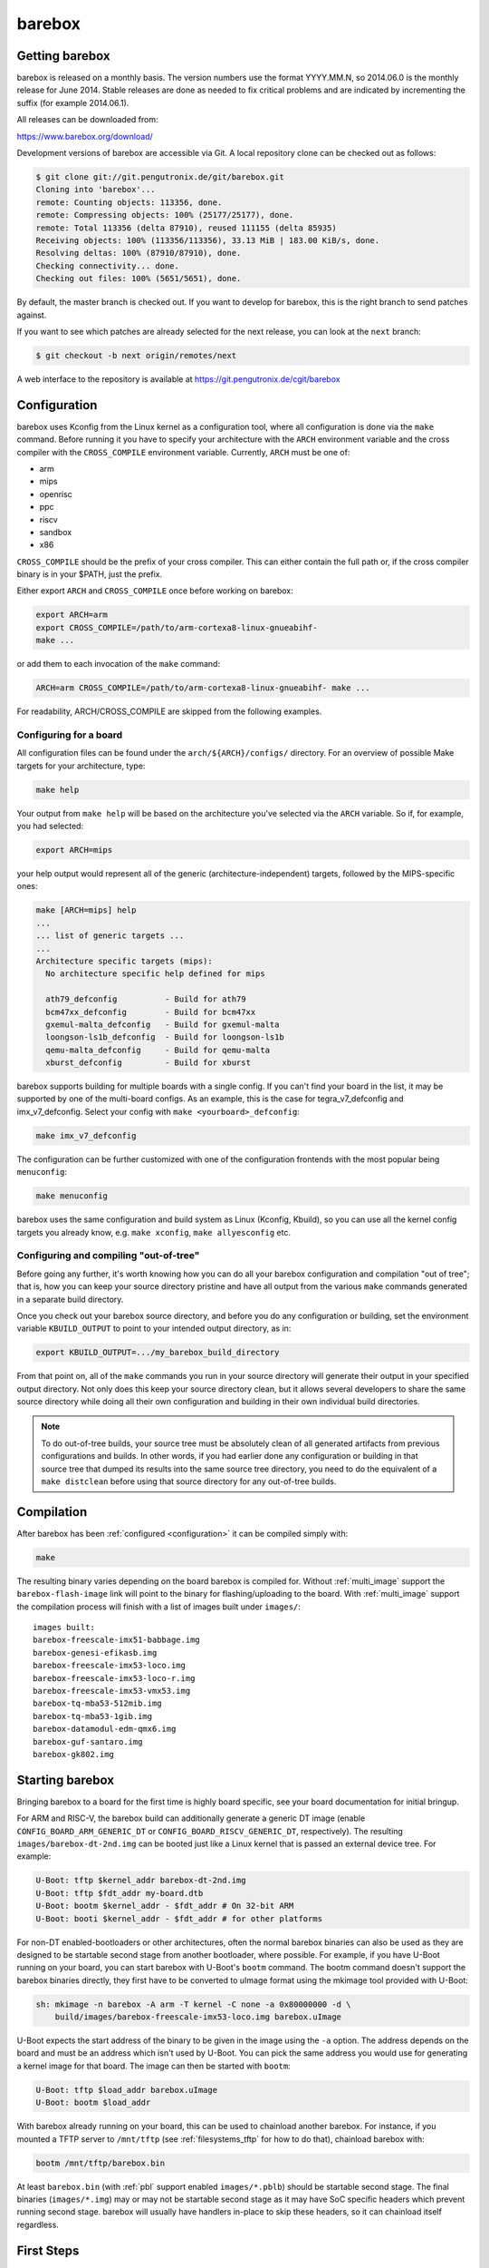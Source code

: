 barebox
=======

Getting barebox
---------------

barebox is released on a monthly basis. The version numbers use the format
YYYY.MM.N, so 2014.06.0 is the monthly release for June 2014. Stable releases
are done as needed to fix critical problems and are indicated by incrementing
the suffix (for example 2014.06.1).

All releases can be downloaded from:

https://www.barebox.org/download/

Development versions of barebox are accessible via Git. A local repository clone
can be checked out as follows:

.. code-block:: sh

  $ git clone git://git.pengutronix.de/git/barebox.git
  Cloning into 'barebox'...
  remote: Counting objects: 113356, done.
  remote: Compressing objects: 100% (25177/25177), done.
  remote: Total 113356 (delta 87910), reused 111155 (delta 85935)
  Receiving objects: 100% (113356/113356), 33.13 MiB | 183.00 KiB/s, done.
  Resolving deltas: 100% (87910/87910), done.
  Checking connectivity... done.
  Checking out files: 100% (5651/5651), done.

By default, the master branch is checked out. If you want to develop for
barebox, this is the right branch to send patches against.

If you want to see which patches are already selected for the next release,
you can look at the ``next`` branch:

.. code-block:: sh

  $ git checkout -b next origin/remotes/next

A web interface to the repository is available at
https://git.pengutronix.de/cgit/barebox

.. _configuration:

Configuration
-------------

barebox uses Kconfig from the Linux kernel as a configuration tool,
where all configuration is done via the ``make`` command. Before running
it you have to specify your architecture with the ``ARCH`` environment
variable and the cross compiler with the ``CROSS_COMPILE`` environment
variable. Currently, ``ARCH`` must be one of:

* arm
* mips
* openrisc
* ppc
* riscv
* sandbox
* x86

``CROSS_COMPILE`` should be the prefix of your cross compiler. This can
either contain the full path or, if the cross compiler binary is
in your $PATH, just the prefix.

Either export ``ARCH`` and ``CROSS_COMPILE`` once before working on barebox:

.. code-block:: sh

  export ARCH=arm
  export CROSS_COMPILE=/path/to/arm-cortexa8-linux-gnueabihf-
  make ...

or add them to each invocation of the ``make`` command:

.. code-block:: sh

  ARCH=arm CROSS_COMPILE=/path/to/arm-cortexa8-linux-gnueabihf- make ...

For readability, ARCH/CROSS_COMPILE are skipped from the following examples.

Configuring for a board
^^^^^^^^^^^^^^^^^^^^^^^

All configuration files can be found under the ``arch/${ARCH}/configs/``
directory. For an overview of possible Make targets for your architecture,
type:

.. code-block:: sh

  make help

Your output from ``make help`` will be based on the architecture you've
selected via the ``ARCH`` variable. So if, for example, you had selected:

.. code-block:: sh

  export ARCH=mips

your help output would represent all of the generic (architecture-independent)
targets, followed by the MIPS-specific ones:

.. code-block:: sh

  make [ARCH=mips] help
  ...
  ... list of generic targets ...
  ...
  Architecture specific targets (mips):
    No architecture specific help defined for mips

    ath79_defconfig          - Build for ath79
    bcm47xx_defconfig        - Build for bcm47xx
    gxemul-malta_defconfig   - Build for gxemul-malta
    loongson-ls1b_defconfig  - Build for loongson-ls1b
    qemu-malta_defconfig     - Build for qemu-malta
    xburst_defconfig         - Build for xburst

barebox supports building for multiple boards with a single config. If you
can't find your board in the list, it may be supported by one of the multi-board
configs. As an example, this is the case for tegra_v7_defconfig and imx_v7_defconfig.
Select your config with ``make <yourboard>_defconfig``:

.. code-block:: sh

  make imx_v7_defconfig

The configuration can be further customized with one of the configuration frontends
with the most popular being ``menuconfig``:

.. code-block:: sh

  make menuconfig

barebox uses the same configuration and build system as Linux (Kconfig,
Kbuild), so you can use all the kernel config targets you already know, e.g.
``make xconfig``, ``make allyesconfig`` etc.

Configuring and compiling "out-of-tree"
^^^^^^^^^^^^^^^^^^^^^^^^^^^^^^^^^^^^^^^

Before going any further, it's worth knowing how you can do all your barebox
configuration and compilation "out of tree"; that is, how you can keep your
source directory pristine and have all output from the various ``make`` commands
generated in a separate build directory.

Once you check out your barebox source directory, and before you do any
configuration or building, set the environment variable ``KBUILD_OUTPUT``
to point to your intended output directory, as in:

.. code-block:: sh

  export KBUILD_OUTPUT=.../my_barebox_build_directory

From that point on, all of the ``make`` commands you run in your source
directory will generate their output in your specified output directory.
Not only does this keep your source directory clean, but it allows several
developers to share the same source directory while doing all their own
configuration and building in their own individual build directories.

.. note::

   To do out-of-tree builds, your source tree must be absolutely clean
   of all generated artifacts from previous configurations and builds.
   In other words, if you had earlier done any configuration or building
   in that source tree that dumped its results into the same source tree
   directory, you need to do the equivalent of a ``make distclean`` before
   using that source directory for any out-of-tree builds.

Compilation
-----------

After barebox has been :ref:`configured <configuration>` it can be compiled
simply with:

.. code-block:: sh

  make

The resulting binary varies depending on the board barebox is compiled for.
Without :ref:`multi_image` support the ``barebox-flash-image`` link will point
to the binary for flashing/uploading to the board. With :ref:`multi_image` support
the compilation process will finish with a list of images built under ``images/``::

  images built:
  barebox-freescale-imx51-babbage.img
  barebox-genesi-efikasb.img
  barebox-freescale-imx53-loco.img
  barebox-freescale-imx53-loco-r.img
  barebox-freescale-imx53-vmx53.img
  barebox-tq-mba53-512mib.img
  barebox-tq-mba53-1gib.img
  barebox-datamodul-edm-qmx6.img
  barebox-guf-santaro.img
  barebox-gk802.img

.. _second_stage:

Starting barebox
-----------------

Bringing barebox to a board for the first time is highly board specific, see your
board documentation for initial bringup.

For ARM and RISC-V, the barebox build can additionally generate a generic DT image
(enable ``CONFIG_BOARD_ARM_GENERIC_DT`` or ``CONFIG_BOARD_RISCV_GENERIC_DT``,
respectively). The resulting ``images/barebox-dt-2nd.img`` can be booted just
like a Linux kernel that is passed an external device tree. For example:

.. code-block:: console

  U-Boot: tftp $kernel_addr barebox-dt-2nd.img
  U-Boot: tftp $fdt_addr my-board.dtb
  U-Boot: bootm $kernel_addr - $fdt_addr # On 32-bit ARM
  U-Boot: booti $kernel_addr - $fdt_addr # for other platforms

For non-DT enabled-bootloaders or other architectures, often the normal barebox
binaries can also be used as they are designed to be startable second stage
from another bootloader, where possible. For example, if you have U-Boot running
on your board, you can start barebox with U-Boot's ``bootm`` command. The bootm
command doesn't support the barebox binaries directly, they first have to be
converted to uImage format using the mkimage tool provided with U-Boot:

.. code-block:: console

  sh: mkimage -n barebox -A arm -T kernel -C none -a 0x80000000 -d \
      build/images/barebox-freescale-imx53-loco.img barebox.uImage

U-Boot expects the start address of the binary to be given in the image using the
``-a`` option. The address depends on the board and must be an address which isn't
used by U-Boot. You can pick the same address you would use for generating a kernel
image for that board. The image can then be started with ``bootm``:

.. code-block:: console

  U-Boot: tftp $load_addr barebox.uImage
  U-Boot: bootm $load_addr

With barebox already running on your board, this can be used to chainload
another barebox. For instance, if you mounted a TFTP server to ``/mnt/tftp``
(see :ref:`filesystems_tftp` for how to do that), chainload barebox with:

.. code-block:: console

  bootm /mnt/tftp/barebox.bin

At least ``barebox.bin`` (with :ref:`pbl` support enabled ``images/*.pblb``)
should be startable second stage. The final binaries (``images/*.img``) may or may not
be startable second stage as it may have SoC specific headers which prevent running second
stage. barebox will usually have handlers in-place to skip these headers, so
it can chainload itself regardless.

First Steps
-----------

This is a typical barebox startup log:

.. code-block:: console

  barebox 2014.06.0-00232-g689dc27-dirty #406 Wed Jun 18 00:25:17 CEST 2014


  Board: Genesi Efika MX Smartbook
  detected i.MX51 revision 3.0
  mc13xxx-spi mc13892@00: Found MC13892 ID: 0x0045d0 [Rev: 2.0a]
  m25p80 m25p800: sst25vf032b (4096 Kbytes)
  ata0: registered /dev/ata0
  imx-esdhc 70004000.esdhc: registered as 70004000.esdhc
  imx-esdhc 70008000.esdhc: registered as 70008000.esdhc
  imx-ipuv3 40000000.ipu: IPUv3EX probed
  netconsole: registered as cs2
  malloc space: 0xabe00000 -> 0xafdfffff (size 64 MiB)
  mmc1: detected SD card version 2.0
  mmc1: registered mmc1
  barebox-environment environment-sd.7: setting default environment path to /dev/mmc1.barebox-environment
  running /env/bin/init...

  Hit any key to stop autoboot:  3

  barebox@Genesi Efika MX Smartbook:/

Without intervention, barebox will continue booting after 3 seconds. If interrupted
by pressing a key, you will find yourself at the :ref:`shell <hush>`.

At the shell type ``help`` for a list of supported commands. ``help <command>`` shows
the usage for a particular command. barebox has tab completion which will complete
your command. Arguments to commands are also completed depending on the command. If
a command expects a file argument only files will be offered as completion. Other
commands will only complete devices or devicetree nodes.

Building barebox tools
----------------------

The normal barebox build results in one or more barebox images (cf. :ref:`multi_image`)
and a number of tools built from its ``scripts/`` directory.

Most tools are used for the barebox build itself: e.g. the device tree compiler,
the Kconfig machinery and the different image formatting tools that wrap barebox,
so it may be loaded by the boot ROM of the relevant SoCs.

In addition to these barebox also builds host and target tools that are useful
outside of barebox build: e.g. to manipulate the environment or to load an
image over a boot ROM's USB recovery protocol. These tools may link against
libraries, which are detected using ``PKG_CONFIG`` and ``CROSS_PKG_CONFIG``
for native and cross build respectively. Their default values are::

  PKG_CONFIG=pkg-config
  CROSS_PKG_CONFIG=${CROSS_COMPILE}pkg-config

These can be overridden using environment or make variables.

As use of pkg-config both for host and target tool in the same build can
complicate build system integration. There are two ``ARCH=sandbox`` configuration
to make this more straight forward:

Host Tools
^^^^^^^^^^

The ``hosttools_defconfig`` will compile standalone host tools for the
host (build) system. To build the USB loaders, ``PKG_CONFIG`` needs to know
about ``libusb-1.0``. This config won't build any target tools.

.. code-block:: console

  export ARCH=sandbox
  make hosttools_defconfig
  make scripts

Target Tools
^^^^^^^^^^^^

The ``targettools_defconfig`` will cross-compile standalone target tools for the
target system.  To build the USB loaders, ``CROSS_PKG_CONFIG`` needs to know
about ``libusb-1.0``. This config won't build any host tools, so it's ok to
set ``CROSS_PKG_CONFIG=pkg-config`` if ``pkg-config`` is primed for target
use. Example:

.. code-block:: console

  export ARCH=sandbox CROSS_COMPILE=aarch64-linux-gnu-
  export CROSS_PKG_CONFIG=pkg-config
  make targettools_defconfig
  make scripts
